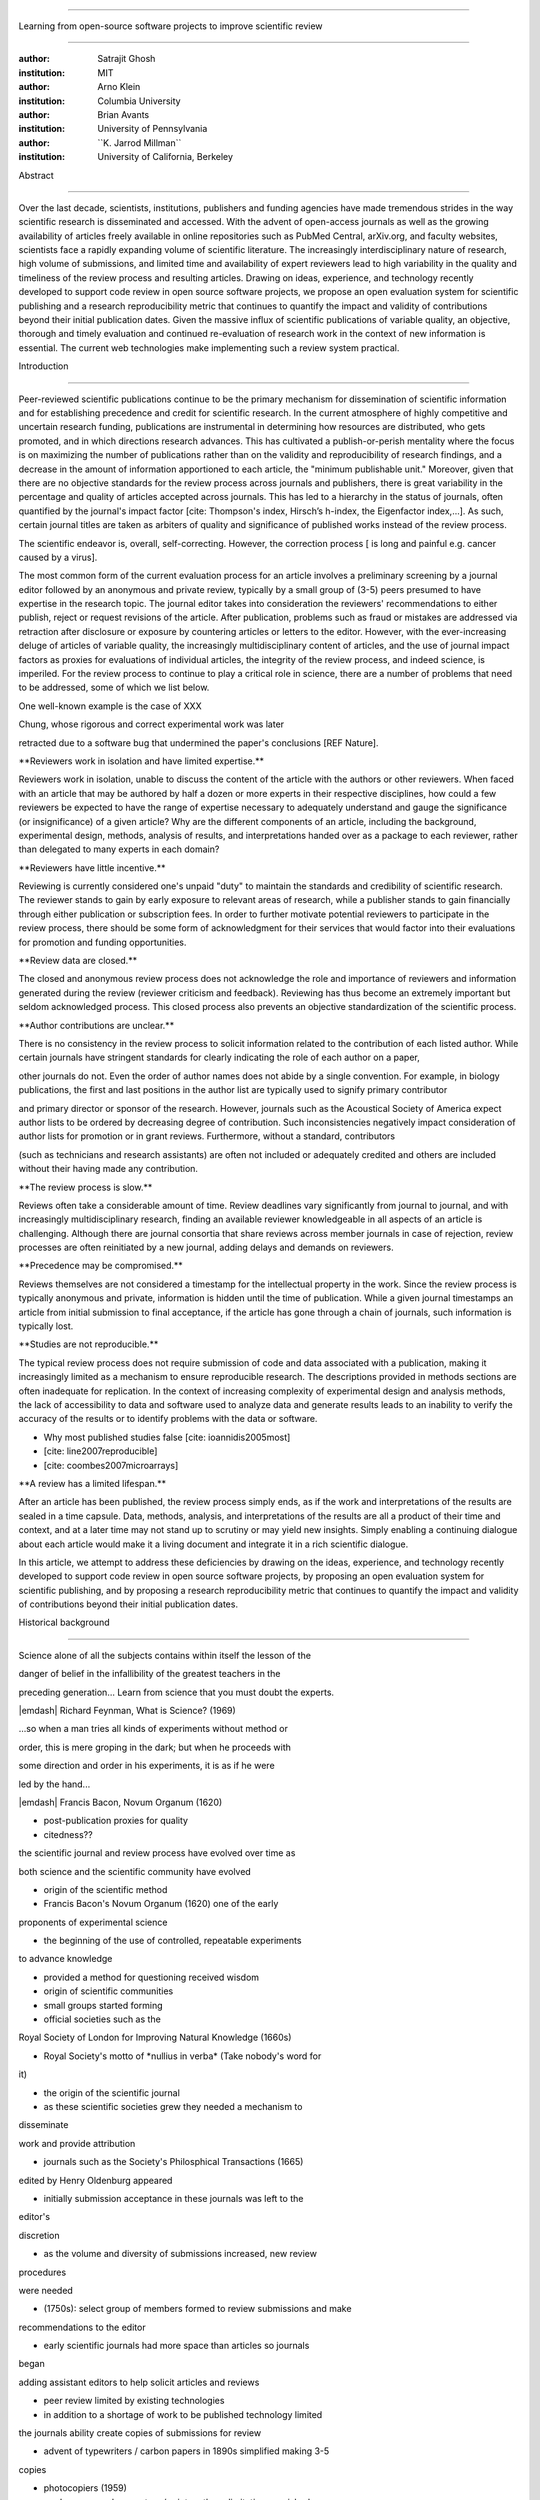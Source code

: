 .. \|emdash\| unicode:: U+02014

========================================================================

Learning from open-source software projects to improve scientific review

========================================================================

:author: Satrajit Ghosh

:institution: MIT

:author: Arno Klein

:institution: Columbia University

:author: Brian Avants

:institution: University of Pennsylvania

:author: \`\`K. Jarrod Millman\`\`

:institution: University of California, Berkeley

Abstract

--------

Over the last decade, scientists, institutions, publishers and funding
agencies have made tremendous strides in the way scientific research is
disseminated and accessed. With the advent of open-access journals as
well as the growing availability of articles freely available in online
repositories such as PubMed Central, arXiv.org, and faculty websites,
scientists face a rapidly expanding volume of scientific literature. The
increasingly interdisciplinary nature of research, high volume of
submissions, and limited time and availability of expert reviewers lead
to high variability in the quality and timeliness of the review process
and resulting articles. Drawing on ideas, experience, and technology
recently developed to support code review in open source software
projects, we propose an open evaluation system for scientific publishing
and a research reproducibility metric that continues to quantify the
impact and validity of contributions beyond their initial publication
dates. Given the massive influx of scientific publications of variable
quality, an objective, thorough and timely evaluation and continued
re-evaluation of research work in the context of new information is
essential. The current web technologies make implementing such a review
system practical.

.. contents::

Introduction

------------

Peer-reviewed scientific publications continue to be the primary
mechanism for dissemination of scientific information and for
establishing precedence and credit for scientific research. In the
current atmosphere of highly competitive and uncertain research funding,
publications are instrumental in determining how resources are
distributed, who gets promoted, and in which directions research
advances. This has cultivated a publish-or-perish mentality where the
focus is on maximizing the number of publications rather than on the
validity and reproducibility of research findings, and a decrease in the
amount of information apportioned to each article, the "minimum
publishable unit." Moreover, given that there are no objective standards
for the review process across journals and publishers, there is great
variability in the percentage and quality of articles accepted across
journals. This has led to a hierarchy in the status of journals, often
quantified by the journal's impact factor [cite: Thompson's index,
Hirsch’s h-index, the Eigenfactor index,...]. As such, certain journal
titles are taken as arbiters of quality and significance of published
works instead of the review process.

The scientific endeavor is, overall, self-correcting. However, the
correction process [ is long and painful e.g. cancer caused by a virus].

The most common form of the current evaluation process for an article
involves a preliminary screening by a journal editor followed by an
anonymous and private review, typically by a small group of (3-5) peers
presumed to have expertise in the research topic. The journal editor
takes into consideration the reviewers' recommendations to either
publish, reject or request revisions of the article. After publication,
problems such as fraud or mistakes are addressed via retraction after
disclosure or exposure by countering articles or letters to the editor.
However, with the ever-increasing deluge of articles of variable
quality, the increasingly multidisciplinary content of articles, and the
use of journal impact factors as proxies for evaluations of individual
articles, the integrity of the review process, and indeed science, is
imperiled. For the review process to continue to play a critical role in
science, there are a number of problems that need to be addressed, some
of which we list below.

One well-known example is the case of XXX

Chung, whose rigorous and correct experimental work was later

retracted due to a software bug that undermined the paper's conclusions
[REF Nature].

\*\*Reviewers work in isolation and have limited expertise.\*\*

Reviewers work in isolation, unable to discuss the content of the
article with the authors or other reviewers. When faced with an article
that may be authored by half a dozen or more experts in their respective
disciplines, how could a few reviewers be expected to have the range of
expertise necessary to adequately understand and gauge the significance
(or insignificance) of a given article? Why are the different components
of an article, including the background, experimental design, methods,
analysis of results, and interpretations handed over as a package to
each reviewer, rather than delegated to many experts in each domain?

\*\*Reviewers have little incentive.\*\*

Reviewing is currently considered one's unpaid "duty" to maintain the
standards and credibility of scientific research. The reviewer stands to
gain by early exposure to relevant areas of research, while a publisher
stands to gain financially through either publication or subscription
fees. In order to further motivate potential reviewers to participate in
the review process, there should be some form of acknowledgment for
their services that would factor into their evaluations for promotion
and funding opportunities.

\*\*Review data are closed.\*\*

The closed and anonymous review process does not acknowledge the role
and importance of reviewers and information generated during the review
(reviewer criticism and feedback). Reviewing has thus become an
extremely important but seldom acknowledged process. This closed process
also prevents an objective standardization of the scientific process.

\*\*Author contributions are unclear.\*\*

There is no consistency in the review process to solicit information
related to the contribution of each listed author. While certain
journals have stringent standards for clearly indicating the role of
each author on a paper,

other journals do not. Even the order of author names does not abide by
a single convention. For example, in biology publications, the first and
last positions in the author list are typically used to signify primary
contributor

and primary director or sponsor of the research. However, journals such
as the Acoustical Society of America expect author lists to be ordered
by decreasing degree of contribution. Such inconsistencies negatively
impact consideration of author lists for promotion or in grant reviews.
Furthermore, without a standard, contributors

(such as technicians and research assistants) are often not included or
adequately credited and others are included without their having made
any contribution.

\*\*The review process is slow.\*\*

Reviews often take a considerable amount of time. Review deadlines vary
significantly from journal to journal, and with increasingly
multidisciplinary research, finding an available reviewer knowledgeable
in all aspects of an article is challenging. Although there are journal
consortia that share reviews across member journals in case of
rejection, review processes are often reinitiated by a new journal,
adding delays and demands on reviewers.

\*\*Precedence may be compromised.\*\*

Reviews themselves are not considered a timestamp for the intellectual
property in the work. Since the review process is typically anonymous
and private, information is hidden until the time of publication. While
a given journal timestamps an article from initial submission to final
acceptance, if the article has gone through a chain of journals, such
information is typically lost.

\*\*Studies are not reproducible.\*\*

The typical review process does not require submission of code and data
associated with a publication, making it increasingly limited as a
mechanism to ensure reproducible research. The descriptions provided in
methods sections are often inadequate for replication. In the context of
increasing complexity of experimental design and analysis methods, the
lack of accessibility to data and software used to analyze data and
generate results leads to an inability to verify the accuracy of the
results or to identify problems with the data or software.

- Why most published studies false [cite: ioannidis2005most]

- [cite: line2007reproducible]

- [cite: coombes2007microarrays]

\*\*A review has a limited lifespan.\*\*

After an article has been published, the review process simply ends, as
if the work and interpretations of the results are sealed in a time
capsule. Data, methods, analysis, and interpretations of the results are
all a product of their time and context, and at a later time may not
stand up to scrutiny or may yield new insights. Simply enabling a
continuing dialogue about each article would make it a living document
and integrate it in a rich scientific dialogue.

In this article, we attempt to address these deficiencies by drawing on
the ideas, experience, and technology recently developed to support code
review in open source software projects, by proposing an open evaluation
system for scientific publishing, and by proposing a research
reproducibility metric that continues to quantify the impact and
validity of contributions beyond their initial publication dates.

Historical background

---------------------

.. epigraph::

Science alone of all the subjects contains within itself the lesson of
the

danger of belief in the infallibility of the greatest teachers in the

preceding generation... Learn from science that you must doubt the
experts.

\|emdash\| Richard Feynman, What is Science? (1969)

.. epigraph::

...so when a man tries all kinds of experiments without method or

order, this is mere groping in the dark; but when he proceeds with

some direction and order in his experiments, it is as if he were

led by the hand...

\|emdash\| Francis Bacon, Novum Organum (1620)

- post-publication proxies for quality

- citedness??

the scientific journal and review process have evolved over time as

both science and the scientific community have evolved

- origin of the scientific method

- Francis Bacon's Novum Organum (1620) one of the early

proponents of experimental science

- the beginning of the use of controlled, repeatable experiments

to advance knowledge

- provided a method for questioning received wisdom

- origin of scientific communities

- small groups started forming

- official societies such as the

Royal Society of London for Improving Natural Knowledge (1660s)

- Royal Society's motto of \*nullius in verba\* (Take nobody's word for
it)

- the origin of the scientific journal

- as these scientific societies grew they needed a mechanism to
disseminate

work and provide attribution

- journals such as the Society's Philosphical Transactions (1665)

edited by Henry Oldenburg appeared

- initially submission acceptance in these journals was left to the
editor's

discretion

- as the volume and diversity of submissions increased, new review
procedures

were needed

- (1750s): select group of members formed to review submissions and make

recommendations to the editor

- early scientific journals had more space than articles so journals
began

adding assistant editors to help solicit articles and reviews

- peer review limited by existing technologies

- in addition to a shortage of work to be published technology limited

the journals ability create copies of submissions for review

- advent of typewriters / carbon papers in 1890s simplified making 3-5
copies

- photocopiers (1959)

- modern personal computers / printers these limitations vanished

- new technologies are again changing scientific publications

- online publications: preprints, continuous revision, open discussion

- new technologies are also changing the everyday practice of science

- increased data storage is rapidly expanding the amount of experimental

data we can acquire and analyze

- increased computational power is vastly increasing our ability to
model

and

http://www.nature.com/nature/peerreview/debate/

Open evaluation system

----------------------

We believe that opening up the review process to everyone, not just to a
select few anonymous reviewers, has the potential to address every one
of the problems with the review process that we raised in the
Introduction.

We will address each of the problems in order and make reference to
lessons from distributed code review in open source software
development.

A mock-up of the intended review system is provided in Fig: xxx.

\*\*Open reviews to everyone.\*\*

Reviewers would no longer work in isolation or in anonymity, benefitting
from direct communication with the authors and the world of potential
reviewers to clarify points, resolve ambiguities, receive open collegial
advice, attract feedback from people well outside of the authors'
disciplines, and situate the discussion in the larger scientific
community. Because each reviewer's feedback can be focused on his or her
specialty or area of interest, there there is less burden placed on any
one reviewer.

In any complex software project, there are specialists who focus on
certain

components of the software. However, code review is not limited to
specialists.

When multiple pairs of eyes look at code, the code improves, bugs are
caught,

and all participants are encouraged to write better code. Opening up
scientific

reviews to the community will also ensure that the people most
interested and

knowledgeable on a topic review it, thereby speeding up the review
process.

Furthermore, the interdisciplinary papers today require far more than
two to

three reviewers to adequately spot problems.

In case there is an overwhelming amount of participation in a review,

or fear of disclosure prior to publication, there are at least two types

of compromise available. One would be to assign certain reviewers as

moderators for different components of the article, to lessen the burden

on the editor. Another would be to increase the number of reviewers

(solicited from a subscribed pool) without opening up the review process

to everyone. This would still improve scientific rigor

while lessening the burden on each individual reviewer, as long as they

review specific components of the article they are knowledgeable about.

Currently, reviewers are solicited by the editors of journals based on
either

names recommended by the authors who submitted the article, the editors'

knowledge of the domain or from an internal journal reviewer database.

This selection process results in a very narrow and biased selection of

reviewers. An alternative way to solicit reviewers is to broadcast an
article

to a pool of reviewers and to let reviewers choose articles and
components of the

article they want to review. These are ideas that have already been
implemented in

scientific publishing. The Frontiers system [cite: XXX] solicits reviews
from a

select group of review editors and the Brain and Behavioral Sciences
publication

[cite: XXX] solicits reviews from the community.

\*\*Acknowledge reviewers\*\*

When reviewers are given the opportunity to provide feedback regarding
just

the areas they are interested in, the review process becomes much more
enjoyable.

But there are additional factors afforded by opening the review process

that will motivate reviewer participation. First, the review process
becomes the

dialogue of science, and anyone who engages in that dialogue gets heard.

Second, it transforms the review process from one of secrecy to one of

engaging social discourse.

Third, an open review process makes it possible to quantitatively assess

reviewer contributions, which could lead to assessments for promotions
and grants.

There are two things that can be used towards assessment of reviewers.
First,

reviewer names are immediately associated with the publication. Second,
reviewer

grades eventually become associated with the reviewer based on community

feedback on the reviews.

\*\*Open data generated by reviews.\*\*

Although certain journals hold a discussion before a

paper is accepted, it is still behind closed doors and limited to

the editor, the authors, and a small set of reviewers. An open and
recorded

review ensures that there is a timestamp on the work that has been done,
an

acknowledgement of who performed the research, and a higher probability

of rectifying errors early in the process.

By opening up the review process, the role and importance of reviewers

and information generated during the review would be shared and
acknowledged.

The exchanges themselves can be used to quantitatively assess the
importance

of a submission, and analysis of the review process then becomes
possible

and could lead to an objective standardization of the scientific
process.

\*\*Clarify author contributions.\*\*

An open review is like an open discussion, where questions could be

directed at individual authors to establish accountability for their

contributions. This would make it far more likely that otherwise
unacknowledged

contributors, such as technicians and research assistants, would be
heard.

\*\*Expedite the review process.\*\*

An open discussion could happen in real time [like the Frontiers
journals?],

so reviews become an interactive and efficient process.

\*\*Establish precedence.\*\*

Open review establishes a clear provenance of ideas and a timestamp

for the intellectual property in the work.

\*\*Facilitate reproducibility.\*\*

In a widescale, open review, descriptions of experimental designs and

methods would come under greater scrutiny by people from different
fields

using different nomenclature, leading to greater clarity and
cross-fertilization

of ideas. Software and data quality would also come under greater
scrutiny by people

interested in their use for unexpected applications, pressuring authors

to make them available for review as well, and potentially leading to
collaborations,

which would not be possible in a closed review process.

Currently, reviews are biased toward reporting novel findings.

However, from a scientific perspective, positive-, negative- and
non-results

are extremely useful to the community.

[http://www.plosmedicine.org/article/info:doi/10.1371/journal.pmed.0020124]

[http://www.plosmedicine.org/article/info%3Adoi%2F10.1371%2Fjournal.pmed.0040028]

Instead of judging every article based on novelty,

the review process should encourage replication of experiments as well
as

publication of experiments that did not produce results. By
appropriately

labeling the articles as such, one can quantify the success of a method
or

paradigm as well as provide an additional factor in assessing
scientists'

contribution to the community.

\*\*Extend the review process indefinitely.\*\*

Once open and online, there is no reason for a review process

to end after an article has been published. The article can continue as

a living document, where the dialogue can continue and flourish,

and references to different articles could be supplemented with
references to

the comments about these articles, firmly establishing these
communications within

the dialogue and provenance of science, where science serves not just as
a

method or philosophy, but as a social endeavor. This could make science
and

scientific review a more welcoming community, and more desirable career
choice.

Insert Fig: xxx

As shown in the figure, reviewers can select which components of the
article

they are reviewing and for what content. This choice is coupled with a

stack-overflow/math-overflow like interface, where the rest of the
community can

agree or disagree with the reviewers comments and choose to have a
discussion on

the topic. We can also draw on "kudos" received [cite: ohloh] as a
function of

commits made to a software project.

In the long run, the review process need not be limited to publication,
but can

be engaged throughout the process of research, from inception through
planning,

execution, and documentation. This facilitates collaborative research
and also

ensures that optimal decisions are taken at every stage in the evolution
of a

project.

- analogies with modern best-practices in code review

- web-based discussions

- discussion graph

- inline comments

- continuous integration

- multiple reviewers

- timely reviews

- most important community members are often not authors

- Linus doesn't write code anymore

- open reviews

- open for comments

- timely

- make paper best it can be

- micro-reviews

- review by best experts

- muli-tiered review (perhaps by graduate students/postdocs and then

by experts)

- new measures for impact factors

- higher impact discussions rather than just citations

Reproducible research

---------------------

The increasing storage capacity and processing power of modern computing

resources is dramatically changing the nature of scientific scholarship.
As a

result, traditional peer-reviewed research articles are no longer
sufficient

for communicating most scientific work. In the late 1980s, Jon
Claerbout, a

geophysicist at Stanford, coined the phrase "reproducible research" to
refer to

the complete software environment necessary to generate all the results
and

figures included in published articles [cite: schwab2000making].

It is easy to forget that the introduction, methods, results, and
discussion

(IMRAD) structure used by almost every scientific article today dates
back to

1940s and wasn't pervasive until the 1970s [cite:
sollaci2004introduction].

- technology driving change

- continuing advances in computing

- computation is pervasive

- long-term need

- published code/data

- verified

\*\*Minimum information standards for methodological reporting.\*\*

- fmri standards [cite: poldrack2008guidelines]

- computational neuronal modeling [cite: nordlie2009towards]

- microarray standards [cite: brazma2001minimum]

- randomized controlled trials [cite: begg1996improving]

We suggest making data and software used for the research available as

part of the submission process. This not only ensures transparency and
helps

reviewers but will also enhance reproducibility and encourage method
reuse. It

is in everyone’s scientific interest that every reviewed article is the
best

that it can be. An open review process can improve the quality of
articles and

research through constructive feedback, and reduce the time period
between

initial submission and acceptance of an article.

- difficulty in exactly repeating published results

- increasing size of data sets used in experimental science make
including them

in traditions publications impossible

- the extensive computational processing used in experimental science
make

completely specifiying the analysis difficult

- increasing awareness of need to address these problems has led to a
growing

number of scientists to advocate for \*reproducible research\*

- growing literature

- several special sessions at conferences

.. epigraph::

"An article about computational science in a scientific publication is
not the

scholarship itself, it is merely advertising of the scholarship. The
actual

scholarship is the complete software development environment and the
complete

set of instructions which generated the figures."

\|emdash\| David Donoho, Wavelab and Reproducible Research, 1995

A scientific article represents a summary of the work done, not the lab

notebook. It is generally left up to the review process to determine if
the

methods were implemented and executed properly and if the appropriate
parameters

were used in the methods, based on this summary. Given the small
fraction of any

scientific community that is well versed in and understands the
intricacies of

the methods, the current review system simply does not address
reproducibility

or validity of methods used in research.

We propose that data and scripts be submitted together with the article.
Scripts

can often help reviewers follow what was done without necessarily
rerunning all

the analyses. While rerunning the entire analysis as part of a review
process

may not be computationally feasible, having the data and scripts
available

allows replication of the results in the long run as well as comparisons
of

different methods on the same dataset or different datasets on the same
methods.

Fig: XX a nipype graph showing what steps were used in an imaging
experiment

In the long run, virtual machines or servers may indeed allow
standardization of

analysis environments and replication of the results for every
publication.

\*\*Apoint a reproducibility editor and certification process.\*\*

Annotate articles to indicate how much effort has been expended to make
the

work reproducible (e.g., data publically available, code publically
available,

results independently reproduced).

In 2009, Biostatics [cite: peng2009reproducible]

- journals beginning to do this

- Biostatics (C, D, and R annotations)

- reproducibilty editor (Roger Peng)

- open research computation

- potential difficulties

- large data sets

- computations that take weeks to run on supercomputers or specialized
hardware

- reproduction using same data and code doesn't mean the data and code
are correct

- independent replication still needed

\*\*Articles embedded with provenance information.\*\*

- Madagascar

- VisTrails

- Donoho's Universal Identifier for Computational Results

- http://www.stanford.edu/~vcs/AAAS2011/AAAS\_slides\_new.pdf

\*\*Adopt the Reproducible Research Standard (RRS).\*\*

- discuss licenses proposed by Victoria [cite: stodden2009enabling]

- http://www.stanford.edu/~vcs/AAAS2011/AAAS\_slides\_new.pdf

.. admonition:: Proposal X

Reproducible research data license --- allows authors to release data

with the constraint that it only be used for reproducing a paper's

results.

.. This could get a little tricky. Would it be possible to report
whether

the results were reproduced or not? It would be very odd to not allow

researchers to try different parameters or preprocessing when analzing
the

data. There are already licenses that require attribution or getting

permission prior to publishing new results from published data.

.. admonition:: Proposal BA

The software development community (Google, ITK, etc) rely on

collaboration between often physically distant software authors and

code reviewers. We propose to rely upon an existing code review

system, Gerrit, to enable ordered and systematic discussions of not

only the editorial content of scientific work but also the scripts,

compilable code and data. Gerrit, as it currently stands today

without modification, provides reviewers the ability to interact,

modify, annotate and discuss the contents of an author's

submission. Indeed, the purpose of Gerrit mirrors {\\em almost

exactly} the purpose of scientific review: to increase the clarity,

reproducibility and correctness of works that enter the canon.

etcetera ....

It is possible, for instance, that such a review system would have

uncovered the bug that led to years of scientific misdirection caused by

reliance on unvalidated software.

DOI:10.1126/science.314.5807.1856 Either (1) the software would

have been studied more closely or (2) inconsistencies with existing

knowledge that the authors ignored (and which ultimately helped

uncover the original bug) would have been taken more seriously.

Discussion

----------

- changing the review process will take time and will most likely be

implemented in an iterative manner

- different fields may have different constraints

- medical research

- animal research

- experimental vs. observational science

- wet-lab based vs. computation-based

- resistance to change

- new opportunities / changing nature of scientific communication

- In a local minimum: time to shake the optimization process

- conservatism and the inertial nature of science

- why change? and why now?

- Practical and psychological limitations

- the balance between commercial benefits and scientific advance

- can publications replace the patent system?

- should incentives play a role?

- a revised role for journals

- the ideal world

- open reproducible research

- collaboration, reviews and reproducibility as the alternative metric
for

funding/promotions

`[a] <#cmnt_ref1>`_jbpoline:

if each part of a paper is reviewed by an expert, this will lead to a
very harsh review process?

--------------

yarikoptic:

moreover, reviewing parts by different people is probably applicable

only for the verification of technical aspects. Quite often

conceptual problems could be unraveled only after reading the full

paper, thus poking at parts of the paper might be more destructive

than constructive.... let me review last 3 pages of your paper and see
how it goes ;-)

`[b] <#cmnt_ref2>`_binarybottle:

Science suffers. We suffer. We conclude.

that technology used in open code review systems should be adipated to
explicate the need for the current armamenteric \_adjective\_ evil
\_armamentarium\_. with the exception for the journal for irreproducible
results.

--------------

satrajit.ghosh:

In this abstract, you will see that we are EXTREMELY right and they are
VERY wrong. It will be a slow and gruelling, uphill battle, but we will
win it in the end. fini.

`[c] <#cmnt_ref3>`_fdo.perez:

the issue of positive results bias is a very important (and widely
studied) one, but it's really a little separate from the title of this
section, and I think it's a distraction to conflate it here. The title
of the section starts talking about one thing, and then the text goes
off in a different direction.

`[d] <#cmnt_ref4>`_fdo.perez:

While I understand where you come from and agree with the idea, it may
sound a bit over the top to put "the integrity of science" in question
right up front. I think a statement that strong should perhaps be
reached after some more elaboration... Just a thought.

`[e] <#cmnt_ref5>`_stnava:

move elsewhere

`[f] <#cmnt_ref6>`_binarybottle:

if and in which journal an article

`[g] <#cmnt_ref7>`_kimlumbard:

Howdy all!

I believe you can profitably mine the parallel between code development
and peer review. You may want to take a look at Agile Development and
SCRUM; these outline two simple methodologies for the timely production
of code with client feedback. This would yield a tighter integration of
the whole scientific process (i.e. including both those who fund and
those who technologize).

Btw, the review process is much more complex than is being portrayed
here. When one reviews a paper, there are considerations of content,
correctness, culture, format, presentation, relevance, and audience, to
name a few. The code parallel might also be helpful here, insofar as
code has ancillary metrics of format and correctness.

Last but not least, your statements about "compromising the integrity of
science" are perhaps too strong, because they are inaccurate. There are
branches of science where frequent incremental publication is the
optimal distribution of information; quantity does not preclude quality.
Moreover, science is a human endeavor rife with social context. As such,
bias, elitism, etc. can also be part of a desirable self-focusing
feedback cycle.

I'm in complete agreement that review should be fundamentally altered,
and that scientists and not publishing companies should direct the
process. You'll get wider acceptance if your theme is "we should use
practices well-known in other fields to reliably improve the quality of
the review process" than "we are here to save the integrity of science
from the evil idiots who are handling it now." ;-P

Bon chance!

--------------

binarybottle:

thank you, kim!

`[h] <#cmnt_ref8>`_millman.ucb:

update at the end to include everyone

`[i] <#cmnt_ref9>`_fdo.perez:

Frontiers has this already in its editorial policy

`[j] <#cmnt_ref10>`_fdo.perez:

This sentence parses really weird

`[k] <#cmnt_ref11>`_fdo.perez:

Be careful with how this argument is constructed. Above you point out
the detrimental effects of the crazy focus on all kinds of publication
impact metrics, yet here you seem to be arguing for similar metrics in
the review process...

`[l] <#cmnt_ref12>`_yarikoptic:

Although not a publication per se but imho worth mentioning:
http://futureofscipub.wordpress.com/ from Nikolaus Kriegeskorte

`[m] <#cmnt_ref13>`_fdo.perez:

this feels out of place and just like listing a 'feel good' idea,
insufficiently developed.

`[n] <#cmnt_ref14>`_binarybottle:

and are followed up by

`[o] <#cmnt_ref15>`_binarybottle:

if this article is about the review process, a separate section on
reproducible research seems out of place. perhaps we should say
something to indicate that involvement of reviewers could range from
out-of-field comments to direct requests for software or data to try to
test or replicate work in the article. we can't expect every article to
provide a unit-test-like framework to replicate a study, but we could
evaluate the reproducibility of the work in a given article to indicate
how far one could take a review, from comment to re-run the study!

`[p] <#cmnt_ref16>`_fdo.perez:

While this is important, I think it's a bit of low-level technical
minutiae, out of place when you are discussing larger scope issues

`[q] <#cmnt_ref17>`_yarikoptic:

I think that all 3 suggested strategies are just refinements for the

existing system, thus not addressing the problem at the root. Since

you are suggesting different metrics to rate reviews, actual papers

could be rated using similar metrics... Now lets join suggested

approach 3 (quick limited review) with a truly novel feature: "article

gets accepted!" at this stage. Now, authors are safe -- paper is

accepted and it is safe to disclose EVERYTHING, we get papers

supporting null-hypothesis (as might be unraveled later in the review

process) accepted, thus mistakes are not repeated (as it is now). And

here it is where the "review" and "rating" process kicks in, taking

article apart and making it a candy. It would remain in the best

interest of the authors that all reviewers' concerns are addressed,

because then the article itself would receive a low rating and thus

penalizing author's position in some hypothetical rating-list.

And then, some articles (good resultant review) get pronounced, while
bad ones, although "published", would remain somewhere in the tail of
the announcements of new "issues".

How about that?

--------------

yarikoptic:

additional benefit: we all know about some papers which get bounced

through the chains of journals, until they are all syntactically

correct remain scientific nonsense. Sooner or later they do get

published in some journal. That wastes lots of editors/review effort

at every step of the paper journey. With the suggestion above, paper

gets accepted at the initial step, and then reviewed once; thus saving

everyone time.

`[r] <#cmnt_ref18>`_fdo.perez:

??? What is this?

`[s] <#cmnt_ref19>`_fdo.perez:

Don't engage in solution proposals here, since you're so far just
statinng the various problems...
